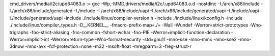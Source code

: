 cmd_drivers/media/i2c/upd64083.o := gcc -Wp,-MMD,drivers/media/i2c/.upd64083.o.d -nostdinc -I./arch/x86/include -I./arch/x86/include/generated  -I./include -I./arch/x86/include/uapi -I./arch/x86/include/generated/uapi -I./include/uapi -I./include/generated/uapi -include ./include/linux/compiler-version.h -include ./include/linux/kconfig.h -include ./include/linux/compiler_types.h -D__KERNEL__ -fmacro-prefix-map=./= -Wall -Wundef -Werror=strict-prototypes -Wno-trigraphs -fno-strict-aliasing -fno-common -fshort-wchar -fno-PIE -Werror=implicit-function-declaration -Werror=implicit-int -Werror=return-type -Wno-format-security -std=gnu11 -mno-sse -mno-mmx -mno-sse2 -mno-3dnow -mno-avx -fcf-protection=none -m32 -msoft-float -mregparm=3 -freg-struct-r